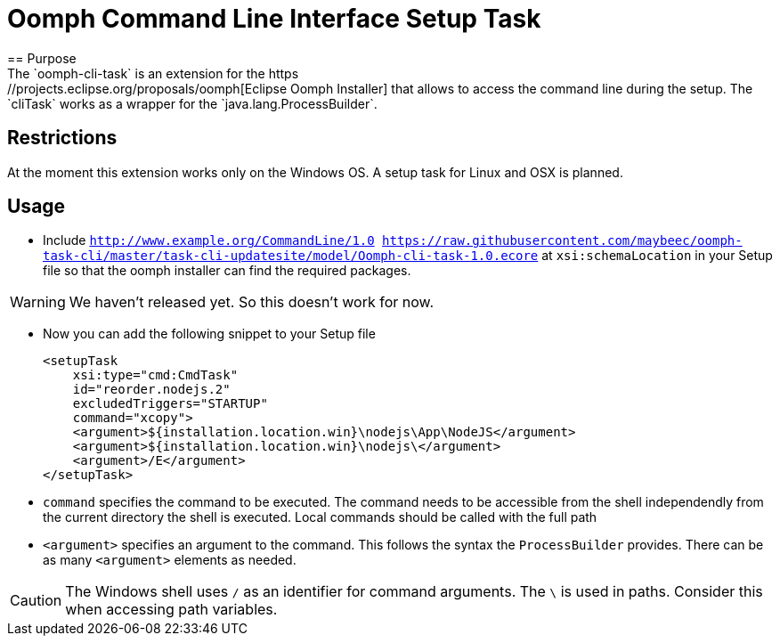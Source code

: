 = Oomph Command Line Interface Setup Task
== Purpose
The `oomph-cli-task` is an extension for the https://projects.eclipse.org/proposals/oomph[Eclipse Oomph Installer] that allows to access the command line during the setup. The `cliTask` works as a wrapper for the `java.lang.ProcessBuilder`.

== Restrictions
At the moment this extension works only on the Windows OS. A setup task for Linux and OSX is planned.

== Usage

* Include `http://www.example.org/CommandLine/1.0 https://raw.githubusercontent.com/maybeec/oomph-task-cli/master/task-cli-updatesite/model/Oomph-cli-task-1.0.ecore` at `xsi:schemaLocation` in your Setup file so that the oomph installer can find the required packages.

[WARNING]
====
We haven't released yet. So this doesn't work for now.
====

* Now you can add the following snippet to your Setup file
[source, xml]
<setupTask
    xsi:type="cmd:CmdTask"
    id="reorder.nodejs.2"
    excludedTriggers="STARTUP"
    command="xcopy">
    <argument>${installation.location.win}\nodejs\App\NodeJS</argument>
    <argument>${installation.location.win}\nodejs\</argument>
    <argument>/E</argument>
</setupTask>

* `command` specifies the command to be executed. The command needs to be accessible from the shell independendly from the current directory the shell is executed. Local commands should be called with the full path
* `<argument>` specifies an argument to the command. This follows the syntax the `ProcessBuilder` provides. There can be as many `<argument>` elements as needed.

[CAUTION]
====
The Windows shell uses `/` as an identifier for command arguments. The `\` is used in paths. Consider this when accessing path variables.
====
